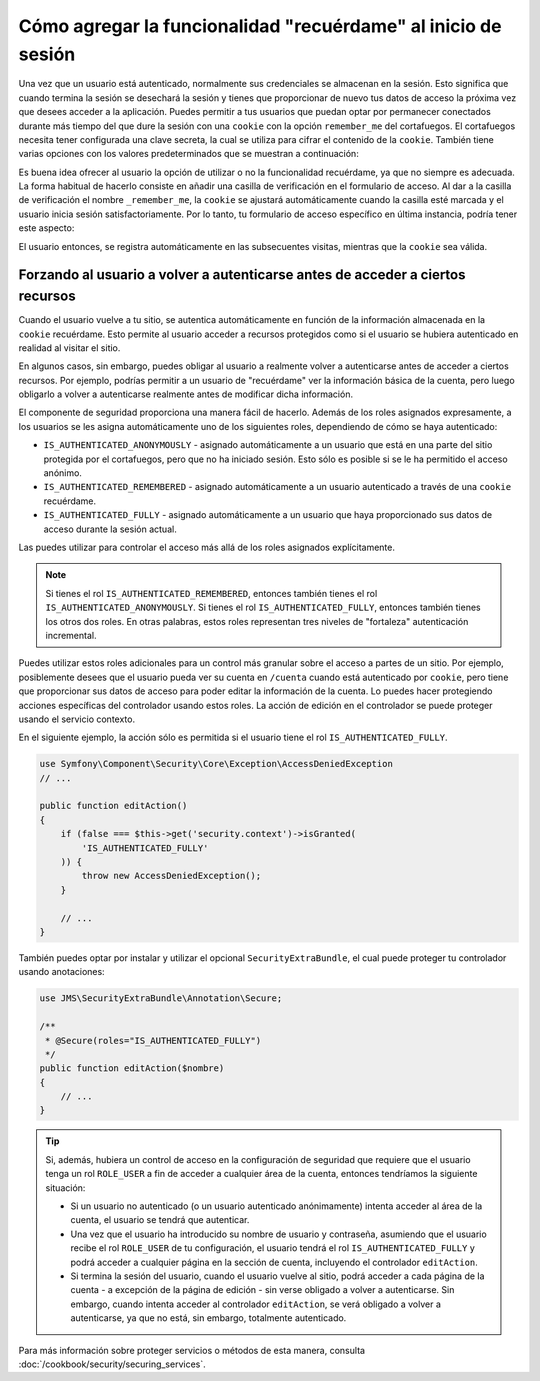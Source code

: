 Cómo agregar la funcionalidad "recuérdame" al inicio de sesión
==============================================================

Una vez que un usuario está autenticado, normalmente sus credenciales se almacenan en la sesión. Esto significa que cuando termina la sesión se desechará la sesión y tienes que proporcionar de nuevo tus datos de acceso la próxima vez que desees acceder a la aplicación. Puedes permitir a tus usuarios que puedan optar por permanecer conectados durante más tiempo del que dure la sesión con una ``cookie`` con la opción ``remember_me`` del cortafuegos. 
El cortafuegos necesita tener configurada una clave secreta, la cual se utiliza para cifrar el contenido de la ``cookie``. También tiene varias opciones con los valores predeterminados que se muestran a continuación:

.. configuration-block::

    .. code-block:: yaml

        # app/config/security.yml
        firewalls:
            main:
                remember_me:
                    key:      aSecretKey
                    lifetime: 3600
                    path:     /
                    domain:   ~ # El valor predeterminado es el dominio actual de $_SERVER

    .. code-block:: xml

        <!-- app/config/security.xml -->
        <config>
            <firewall>
                <remember-me
                    key="aSecretKey"
                    lifetime="3600"
                    path="/"
                    domain="" <!-- El valor predeterminado es el dominio actual de $_SERVER -->
                />
            </firewall>
        </config>

    .. code-block:: php

        // app/config/security.php
        $contenedor->loadFromExtension('security', array(
            'firewalls' => array(
                'main' => array('remember_me' => array(
                    'key'                     => '/login_check',
                    'lifetime'                => 3600,
                    'path'                    => '/',
                    'domain'                  => '', // El valor predeterminado es el dominio actual de $_SERVER
                )),
            ),
        ));

Es buena idea ofrecer al usuario la opción de utilizar o no la funcionalidad recuérdame, ya que no siempre es adecuada. La forma habitual de hacerlo consiste en añadir una casilla de verificación en el formulario de acceso. Al dar a la casilla de verificación el nombre ``_remember_me``, la ``cookie`` se ajustará automáticamente cuando la casilla esté marcada y el usuario inicia sesión satisfactoriamente. Por lo tanto, tu formulario de acceso específico en última instancia, podría tener este aspecto:

.. configuration-block::

    .. code-block:: html+jinja

        {# src/Acme/SecurityBundle/Resources/views/Security/login.html.twig #}
        {% if error %}
            <div>{{ error.message }}</div>
        {% endif %}

        <form action="{{ path('login_check') }}" method="post">
            <label for="nombreusuario">Nombreusuario:</label>
            <input type="text" id="nombreusuario" name="_username" value="{{ last_username }}" />

            <label for="password">Password:</label>
            <input type="password" id="password" name="_password" />

            <input type="checkbox" id="remember_me" name="_remember_me" checked />
            <label for="remember_me">Keep me logged in</label>

            <input type="submit" name="login" />
        </form>

    .. code-block:: html+php

        <?php // src/Acme/SecurityBundle/Resources/views/Security/login.html.php ?>
        <?php if ($error): ?>
            <div><?php echo $error->getMessage() ?></div>
        <?php endif; ?>

        <form action="<?php echo $view['router']->generate('login_check') ?>" method="post">
            <label for="nombreusuario">Nombreusuario:</label>
            <input type="text" id="nombreusuario" 
                   name="_username" value="<?php echo $last_username ?>" />

            <label for="password">Password:</label>
            <input type="password" id="password" name="_password" />

            <input type="checkbox" id="remember_me" name="_remember_me" checked />
            <label for="remember_me">Keep me logged in</label>

            <input type="submit" name="login" />
        </form>

El usuario entonces, se registra automáticamente en las subsecuentes visitas, mientras que la ``cookie`` sea válida.

Forzando al usuario a volver a autenticarse antes de acceder a ciertos recursos
-------------------------------------------------------------------------------

Cuando el usuario vuelve a tu sitio, se autentica automáticamente en función de la información almacenada en la ``cookie`` recuérdame. Esto permite al usuario acceder a recursos protegidos como si el usuario se hubiera autenticado en realidad al visitar el sitio.

En algunos casos, sin embargo, puedes obligar al usuario a realmente volver a autenticarse antes de acceder a ciertos recursos. Por ejemplo, podrías permitir a un usuario de "recuérdame" ver la información básica de la cuenta, pero luego obligarlo a volver a autenticarse realmente antes de modificar dicha información.

El componente de seguridad proporciona una manera fácil de hacerlo. Además de los roles asignados expresamente, a los usuarios se les asigna automáticamente uno de los siguientes roles, dependiendo de cómo se haya autenticado:

* ``IS_AUTHENTICATED_ANONYMOUSLY`` - asignado automáticamente a un usuario que está en una parte del sitio protegida por el cortafuegos, pero que no ha iniciado sesión. 
  Esto sólo es posible si se le ha permitido el acceso anónimo.

* ``IS_AUTHENTICATED_REMEMBERED`` - asignado automáticamente a un usuario autenticado a través de una ``cookie`` recuérdame.

* ``IS_AUTHENTICATED_FULLY`` - asignado automáticamente a un usuario que haya proporcionado sus datos de acceso durante la sesión actual.

Las puedes utilizar para controlar el acceso más allá de los roles asignados explícitamente.

.. note::

    Si tienes el rol ``IS_AUTHENTICATED_REMEMBERED``, entonces también tienes el rol ``IS_AUTHENTICATED_ANONYMOUSLY``. Si tienes el rol ``IS_AUTHENTICATED_FULLY``, entonces también tienes los otros dos roles. En otras palabras, estos roles representan tres niveles de "fortaleza" autenticación incremental.

Puedes utilizar estos roles adicionales para un control más granular sobre el acceso a partes de un sitio. Por ejemplo, posiblemente desees que el usuario pueda ver su cuenta en ``/cuenta`` cuando está autenticado por ``cookie``, pero tiene que proporcionar sus datos de acceso para poder editar la información de la cuenta. Lo puedes hacer protegiendo acciones específicas del controlador usando estos roles. La acción de edición en el controlador se puede proteger usando el servicio contexto. 

En el siguiente ejemplo, la acción sólo es permitida si el usuario tiene el rol ``IS_AUTHENTICATED_FULLY``.

.. code-block:: php

    use Symfony\Component\Security\Core\Exception\AccessDeniedException
    // ...

    public function editAction()
    {
        if (false === $this->get('security.context')->isGranted(
            'IS_AUTHENTICATED_FULLY'
        )) {
            throw new AccessDeniedException();
        }

        // ...
    }

También puedes optar por instalar y utilizar el opcional ``SecurityExtraBundle``, el cual puede proteger tu controlador usando anotaciones:

.. code-block:: php

    use JMS\SecurityExtraBundle\Annotation\Secure;

    /**
     * @Secure(roles="IS_AUTHENTICATED_FULLY")
     */
    public function editAction($nombre)
    {
        // ...
    }

.. tip::

    Si, además, hubiera un control de acceso en la configuración de seguridad que requiere que el usuario tenga un rol ``ROLE_USER`` a fin de acceder a cualquier área de la cuenta, entonces tendríamos la siguiente situación:

    * Si un usuario no autenticado (o un usuario autenticado anónimamente) intenta acceder al área de la cuenta, el usuario se tendrá que autenticar.
    
    * Una vez que el usuario ha introducido su nombre de usuario y contraseña, asumiendo que el usuario recibe el rol ``ROLE_USER`` de tu configuración, el usuario tendrá el rol ``IS_AUTHENTICATED_FULLY`` y podrá acceder a cualquier página en la sección de cuenta, incluyendo el controlador ``editAction``.

    * Si termina la sesión del usuario, cuando el usuario vuelve al sitio, podrá acceder a cada página de la cuenta - a excepción de la página de edición - sin verse obligado a volver a autenticarse. Sin embargo, cuando intenta acceder al controlador ``editAction``, se verá obligado a volver a autenticarse, ya que no está, sin embargo, totalmente autenticado.

Para más información sobre proteger servicios o métodos de esta manera, consulta :doc:`/cookbook/security/securing_services`.